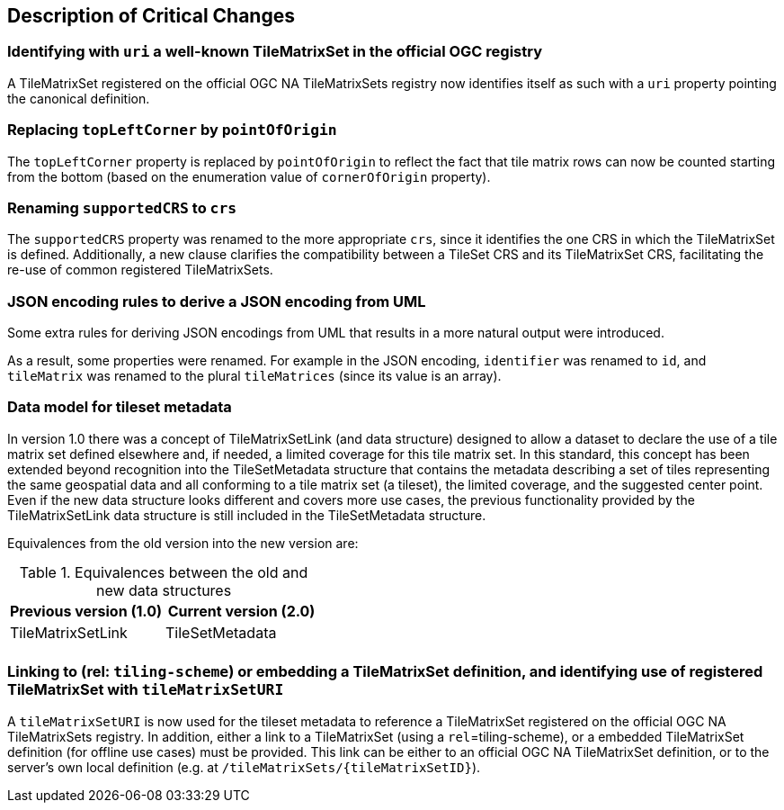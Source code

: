 [[Clause_Critical]]
== Description of Critical Changes

=== Identifying with `uri` a well-known TileMatrixSet in the official OGC registry
A TileMatrixSet registered on the official OGC NA TileMatrixSets registry now identifies itself as such with a `uri` property pointing the canonical definition.

=== Replacing `topLeftCorner` by `pointOfOrigin`
The `topLeftCorner` property is replaced by `pointOfOrigin` to reflect the fact that tile matrix rows can now be counted starting from the bottom (based on the enumeration value of `cornerOfOrigin` property).

=== Renaming `supportedCRS` to `crs`
The `supportedCRS` property was renamed to the more appropriate `crs`, since it identifies the one CRS in which the TileMatrixSet is defined.
Additionally, a new clause clarifies the compatibility between a TileSet CRS and its TileMatrixSet CRS, facilitating the re-use of common registered TileMatrixSets.

=== JSON encoding rules to derive a JSON encoding from UML
Some extra rules for deriving JSON encodings from UML that results in a more natural output were introduced.

As a result, some properties were renamed. For example in the JSON encoding, `identifier` was renamed to `id`, and `tileMatrix` was renamed to the plural `tileMatrices` (since its value is an array).

=== Data model for tileset metadata
In version 1.0 there was a concept of TileMatrixSetLink (and data structure) designed to allow a dataset to declare the use of a tile matrix set defined elsewhere and, if needed, a limited coverage for this tile matrix set. In this standard, this concept has been extended beyond recognition into the TileSetMetadata structure that contains the metadata describing a set of tiles representing the same geospatial data and all conforming to a tile matrix set (a tileset), the limited coverage, and the suggested center point. Even if the new data structure looks different and covers more use cases, the previous functionality provided by the TileMatrixSetLink data structure is still included in the TileSetMetadata structure.

Equivalences from the old version into the new version are:

[#Equivalences-old-new-data-structures,reftext='{table-caption} {counter:table-num}']
.Equivalences between the old and new data structures
[width = "100%",options="header"]
|===
| Previous version (1.0) | Current version (2.0)
| TileMatrixSetLink | TileSetMetadata
| |
|===

=== Linking to (rel: `tiling-scheme`) or embedding a TileMatrixSet definition, and identifying use of registered TileMatrixSet with `tileMatrixSetURI`
A `tileMatrixSetURI` is now used for the tileset metadata to reference a TileMatrixSet registered on the official OGC NA TileMatrixSets registry.
In addition, either a link to a TileMatrixSet (using a `rel`=tiling-scheme), or a embedded TileMatrixSet definition (for offline use cases) must be provided.
This link can be either to an official OGC NA TileMatrixSet definition, or to the server's own local definition (e.g. at `/tileMatrixSets/{tileMatrixSetID}`).
